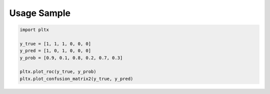 Usage Sample
''''''''''''

.. code:: python

        import pltx 

        y_true = [1, 1, 1, 0, 0, 0]
        y_pred = [1, 0, 1, 0, 0, 0]
        y_prob = [0.9, 0.1, 0.8, 0.2, 0.7, 0.3]

        pltx.plot_roc(y_true, y_prob)
        pltx.plot_confusion_matrix2(y_true, y_pred)
       
